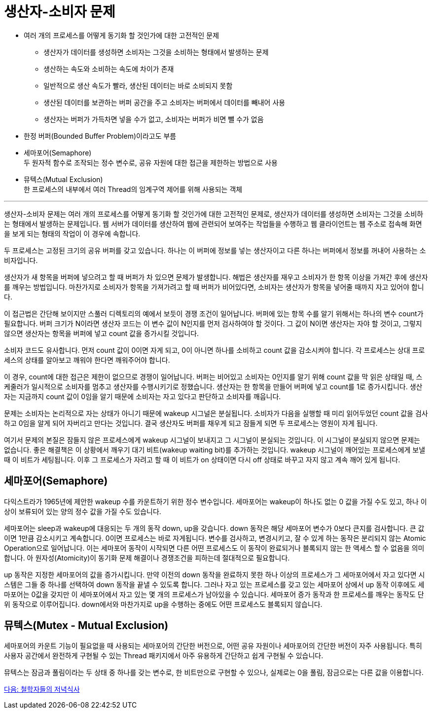 = 생산자-소비자 문제

* 여러 개의 프로세스를 어떻게 동기화 할 것인가에 대한 고전적인 문제
** 생산자가 데이터를 생성하면 소비자는 그것을 소비하는 형태에서 발생하는 문제
** 생산하는 속도와 소비하는 속도에 차이가 존재
** 일반적으로 생산 속도가 빨라, 생산된 데이터는 바로 소비되지 못함
** 생산된 데이터를 보관하는 버퍼 공간을 주고 소비자는 버퍼에서 데이터를 빼내어 사용
** 생산자는 버퍼가 가득차면 넣을 수가 없고, 소비자는 버퍼가 비면 뺄 수가 없음
* 한정 버퍼(Bounded Buffer Problem)이라고도 부름
* 세마포어(Semaphore) +
두 원자적 함수로 조작되는 정수 변수로, 공유 자원에 대한 접근을 제한하는 방법으로 사용
* 뮤텍스(Mutual Exclusion) +
한 프로세스의 내부에서 여러 Thread의 임계구역 제어를 위해 사용되는 객체

---

생산자-소비자 문제는 여러 개의 프로세스를 어떻게 동기화 할 것인가에 대한 고전적인 문제로, 생산자가 데이터를 생성하면 소비자는 그것을 소비하는 형태에서 발생하는 문제입니다. 웹 서버가 데이터를 생산하여 웹에 관련되어 보여주는 작업들을 수행하고 웹 클라이언트는 웹 주소로 접속해 화면을 보게 되는 형태의 작업이 이 경우에 속합니다.

두 프로세스는 고정된 크기의 공유 버퍼를 갖고 있습니다. 하나는 이 버퍼에 정보를 넣는 생산자이고 다른 하나는 버퍼에서 정보를 꺼내어 사용하는 소비자입니다. 

생산자가 새 항목을 버퍼에 넣으려고 할 때 버퍼가 차 있으면 문제가 발생합니다. 해법은 생산자를 재우고 소비자가 한 항목 이상을 가져간 후에 생산자를 깨우는 방법입니다. 마찬가지로 소비자가 항목을 가져가려고 할 때 버퍼가 비어있다면, 소비자는 생산자가 항목을 넣어줄 때까지 자고 있어야 합니다. 

이 접근법은 간단해 보이지만 스풀러 디렉토리의 예에서 보듯이 경쟁 조건이 일어납니다. 버퍼에 있는 항목 수를 알기 위해서는 하나의 변수 count가 필요합니다. 버퍼 크기가 N이라면 생산자 코드는 이 변수 값이 N인지를 먼저 검사하여야 할 것이다. 그 값이 N이면 생산자는 자야 할 것이고, 그렇지 않으면 생산자는 항목을 버퍼에 넣고 count 값을 증가시킬 것입니다. 

소비자 코드도 유사합니다. 먼저 count 값이 0이면 자게 되고, 0이 아니면 하나를 소비하고 count 값을 감소시켜야 합니다. 각 프로세스는 상대 프로세스의 상태를 알아보고 깨워야 한다면 깨워주어야 합니다. 

이 경우, count에 대한 접근은 제한이 없으므로 경쟁이 일어납니다. 버퍼는 비어있고 소비자는 0인지를 알기 위해 count 값을 막 읽은 상태일 때, 스케줄러가 일시적으로 소비자를 멈추고 생산자를 수행시키기로 정했습니다. 생산자는 한 항목을 만들어 버퍼에 넣고 count를 1로 증가시킵니다. 생산자는 지금까지 count 값이 0임을 알기 때문에 소비자는 자고 있다고 판단하고 소비자를 깨웁니다.

문제는 소비자는 논리적으로 자는 상태가 아니기 때문에 wakeup 시그널은 분실됩니다. 소비자가 다음을 실행할 때 미리 읽어두었던 count 값을 검사하고 0임을 알게 되어 자버리고 만다는 것입니다. 결국 생산자도 버퍼를 채우게 되고 잠들게 되면 두 프로세스는 영원이 자게 됩니다.

여기서 문제의 본질은 잠들지 않은 프로세스에게 wakeup 시그널이 보내지고 그 시그널이 분실되는 것입니다. 이 시그널이 분실되지 않으면 문제는 없습니다. 좋은 해결책은 이 상황에서 깨우기 대기 비트(wakeup waiting bit)를 추가하는 것입니다. wakeup 시그널이 깨어있는 프로세스에게 보낼 때 이 비트가 세팅됩니다. 이후 그 프로세스가 자려고 할 때 이 비트가 on 상태이면 다시 off 상태로 바꾸고 자지 않고 계속 깨어 있게 됩니다. 

== 세마포어(Semaphore)

다익스트라가 1965년에 제안한 wakeup 수를 카운트하기 위한 정수 변수입니다. 세마포어는 wakeup이 하나도 없는 0 값을 가질 수도 있고, 하나 이상이 보류되어 있는 양의 정수 값을 가질 수도 있습니다. 

세마포어는 sleep과 wakeup에 대응되는 두 개의 동작 down, up을 갖습니다. down 동작은 해당 세마포어 변수가 0보다 큰지를 검사합니다. 큰 값이면 1만큼 감소시키고 계속합니다. 0이면 프로세스는 바로 자게됩니다. 변수를 검사하고, 변경시키고, 잘 수 있게 하는 동작은 분리되지 않는 Atomic Operation으로 일어납니다. 이는 세마포어 동작이 시작되면 다른 어떤 프로세스도 이 동작이 완료되거나 블록되지 않는 한 액세스 할 수 없음을 의미합니다. 아 원자성(Atomicity)이 동기화 문제 해결이나 경쟁조건을 피하는데 절대적으로 필요합니다. 

up 동작은 지정한 세마포어의 값을 증가시킵니다. 만약 이전의 down 동작을 완료하지 못한 하나 이상의 프로세스가 그 세마포어에서 자고 있다면 시스템은 그들 중 하나를 선택하여 down 동작을 끝낼 수 있도록 합니다. 그러나 자고 있는 프로세스를 갖고 있는 세마포어 상에서 up 동작 이후에도 세마포어는 0값을 갖지만 이 세마포어에서 자고 있는 몇 개의 프로세스가 남아있을 수 있습니다. 세마포어 증가 동작과 한 프로세스를 깨우는 동작도 단위 동작으로 이루어집니다. down에서와 마찬가지로 up을 수행하는 중에도 어떤 프로세스도 블록되지 않습니다.

== 뮤텍스(Mutex - Mutual Exclusion)

세마포어의 카운트 기능이 필요없을 때 사용되는 세마포어의 간단한 버전으로, 어떤 공유 자원이나 세마포어의 간단한 버전이 자주 사용됩니다. 특히 사용자 공간에서 완전하게 구현될 수 있는 Thread 패키지에서 아주 유용하게 간단하고 쉽게 구현될 수 있습니다.

뮤텍스는 잠금과 풀림이라는 두 상태 중 하나를 갖는 변수로, 한 비트만으로 구현할 수 있으나, 실제로는 0을 풀림, 잠금으로는 다른 값을 이용합니다. 

link:./17_철학자들의_저녁식사.adoc[다음: 철학자들의 저녁식사]